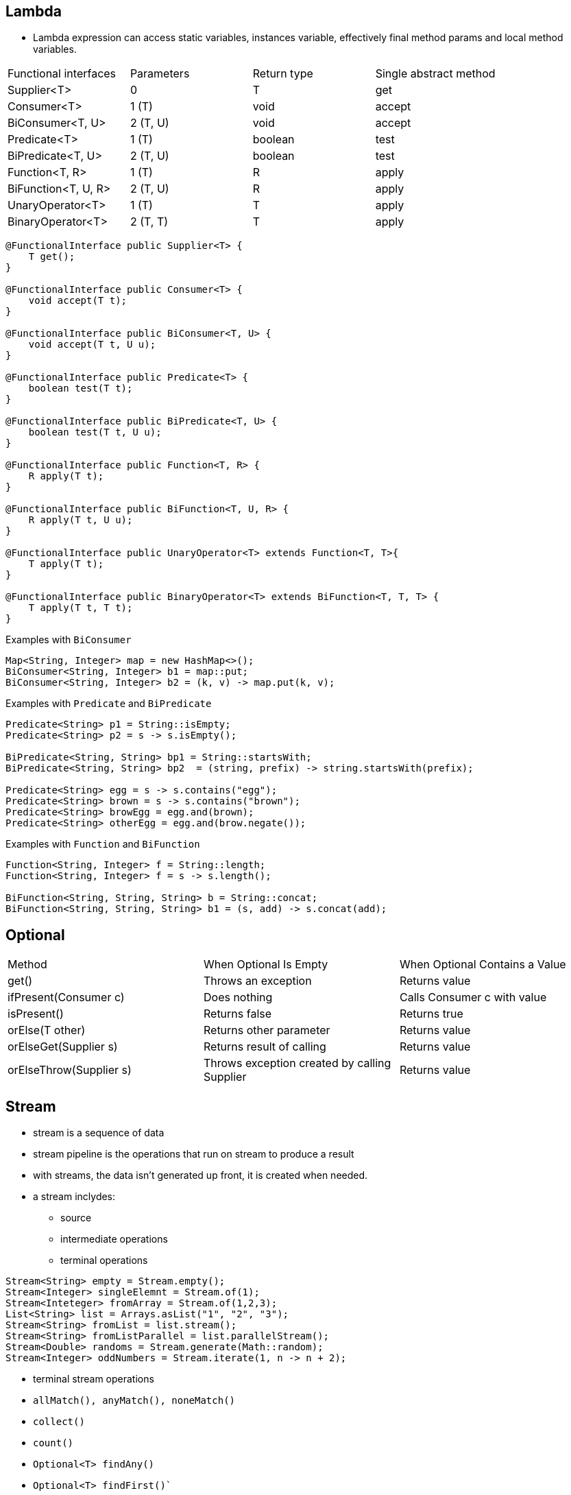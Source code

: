 == Lambda

- Lambda expression can access static variables, instances variable, effectively final method params and local method variables.


|===
|Functional interfaces | Parameters | Return type | Single abstract method
| Supplier<T> | 0 | T | get
| Consumer<T> | 1 (T) | void | accept
| BiConsumer<T, U> | 2 (T, U) | void | accept
| Predicate<T> | 1 (T) | boolean | test
| BiPredicate<T, U> | 2 (T, U) | boolean | test
| Function<T, R> | 1 (T) | R | apply
| BiFunction<T, U, R> | 2 (T, U) | R | apply
| UnaryOperator<T> | 1 (T) | T | apply
| BinaryOperator<T> | 2 (T, T) | T | apply
|===

----
@FunctionalInterface public Supplier<T> {
    T get();
}

@FunctionalInterface public Consumer<T> {
    void accept(T t);
}

@FunctionalInterface public BiConsumer<T, U> {
    void accept(T t, U u);
}

@FunctionalInterface public Predicate<T> {
    boolean test(T t);
}

@FunctionalInterface public BiPredicate<T, U> {
    boolean test(T t, U u);
}

@FunctionalInterface public Function<T, R> {
    R apply(T t);
}

@FunctionalInterface public BiFunction<T, U, R> {
    R apply(T t, U u);
}

@FunctionalInterface public UnaryOperator<T> extends Function<T, T>{
    T apply(T t);
}

@FunctionalInterface public BinaryOperator<T> extends BiFunction<T, T, T> {
    T apply(T t, T t);
}

----

Examples with `BiConsumer`

[source, java]
----
Map<String, Integer> map = new HashMap<>();
BiConsumer<String, Integer> b1 = map::put;
BiConsumer<String, Integer> b2 = (k, v) -> map.put(k, v);
----

Examples with `Predicate` and `BiPredicate`
----
Predicate<String> p1 = String::isEmpty;
Predicate<String> p2 = s -> s.isEmpty();

BiPredicate<String, String> bp1 = String::startsWith;
BiPredicate<String, String> bp2  = (string, prefix) -> string.startsWith(prefix);

Predicate<String> egg = s -> s.contains("egg");
Predicate<String> brown = s -> s.contains("brown");
Predicate<String> browEgg = egg.and(brown);
Predicate<String> otherEgg = egg.and(brow.negate());
----

Examples with `Function` and `BiFunction`
----
Function<String, Integer> f = String::length;
Function<String, Integer> f = s -> s.length();

BiFunction<String, String, String> b = String::concat;
BiFunction<String, String, String> b1 = (s, add) -> s.concat(add);
----

== Optional

|===
| Method | When Optional Is Empty | When Optional Contains a Value
| get() | Throws an exception | Returns value
| ifPresent(Consumer c) | Does nothing | Calls Consumer c with value
| isPresent() | Returns false | Returns true
| orElse(T other) | Returns other parameter | Returns value
| orElseGet(Supplier s) | Returns result of calling | Returns value
| orElseThrow(Supplier s) |Throws exception created by calling Supplier | Returns value
|===

== Stream
- stream is a sequence of data
- stream pipeline is the operations that run on stream to produce a result
- with streams, the data isn't generated up front, it is created when needed.
- a stream inclydes:
* source
* intermediate operations
* terminal operations

[source,java]
----
Stream<String> empty = Stream.empty();
Stream<Integer> singleElemnt = Stream.of(1);
Stream<Inteteger> fromArray = Stream.of(1,2,3);
List<String> list = Arrays.asList("1", "2", "3");
Stream<String> fromList = list.stream();
Stream<String> fromListParallel = list.parallelStream();
Stream<Double> randoms = Stream.generate(Math::random);
Stream<Integer> oddNumbers = Stream.iterate(1, n -> n + 2);
----

- terminal stream operations

- `allMatch(), anyMatch(), noneMatch()`
- `collect()`
- `count()`
- `Optional<T> findAny()`
- `Optional<T> findFirst()``
- `forEach()`
- `Optional<T> min(<? super T> comparator)`
- `Optional<T> max(<? super T> comparator)`
- `reduce()`

[source,java]
----
Stream<String> s = Stream.of("1", "2", "3");
System.out.println(s.count()); // 3

Optional<?> minEmpty = Stream.empty().min((s1, s2) -> 0);
System.out.println(minEmpty.isPresent()); // false

Stream<String> s = Stream.of("1", "2", "3");
Stream<String> infinite = Stream.generate(() -> "4");
s.findAny().ifPresent(System.out::println); // 1
inifnite.findAny().ifPresent(System.out::println); // 4

List<String> list = Arrays.asList("1", "2", "a");
Stream<String> infinite = Stream.generate(() -> "4");
Predicate<String> pred = x -> Character.isDigit(x.charAt(0), 10);
System.out.println(list.stream().allMatch(pred)); // false
System.out.println(list.stream().anyMatch(pred)); // true
System.out.println(list.stream().noneMatch(pred)); // false
System.out.println(infinite.anyMatch(pred)); // true
----

NOTE: in the example above, the consecutive call with terminal operations like `allMatch` and `anyMatch` are just examples. If this happens in your code, you will get IllegalStateException because Stream can only be consumed once with a terminal operation.

=== reduce()
[source,java]
----
Stream<String> s = Stream.of("1", "2", "3", "4");
System.out.println(s.reduce("", (a,b) -> a + b)); // 1234
s = Stream.of("3", "4", "5", "6");
System.out.println(s.reduce("", String::concat)); // 3456
----

- reduce with three params, used in parallel stream

[source,java]
----
<U> U reduce(U identity, BiFunction<U,? super T,U> accumulator, BinaryOperator<U> combiner);

Stream<Integer> stream = new ArrayList<>().parallelStream();
BinaryOperator<Integer> op = (a, b) -> a * b;
System.out.println(stream.reduce(1, op, op));
----

=== collect()

[source,java]
----
<R> R collect(Supplier<R> supplier, BiConsumer<R, ? super T> accumulator, BiConsumer<R, R> combiner);
<R,A> R collect(Collector<? super T, A,R> collector);
----

- examples

[source,java]
----
Stream<String> stream = Stream.of("1", "2", "3", "4").parallel();
StringBuilder word = stream.collect(StringBuilder::new, StringBuilder::append, StringBuilder::append);
System.out.println(word.toString()); // 1234
----

[source,java]
----
Stream<String> stream = Stream.of("1", "2", "3", "4").parallel();
TreeSet<String> set = stream.collect(TreeSet::new, TreeSet::add, TreeSet::addAll);
System.out.println(set); // [1, 2, 3, 4]
set = stream.collect(Collections.toCollection(TreeSet::new));
set = stream.collect(Collections.toSet());
----

NOTE: should not rely on `Collections.toSet` as it's not cleared which implementation of Set will be used.

== Intermediate operations
- `filter()`
- `distinct()`
- `limit()`
- `skip()`
- `map()`

[source,java]
----
Stream<String> s = Stream.of("1", "2", "3");
s.map(String::length).forEach(System.out::print);
----

- flatMap(): useful to flatten list of lists
[source,java]
----
List<String> zero = Arrays.asList();
List<String> one = Arrays.asList("one");
List<String> two = Arrays.asList("one", "two");

Stream<List<String>> animals = Stream.of(zero, one, two);
animals.flatMap(l -> l.stream()).forEach(System.out::println);
// using method reference
animals.flatMap(Collection::stream).forEach(System.out::println);
----

- sorted()
- peek(): output the content of the Stream as it goes by, it allow us to perform a stream operation without actually changing the stream.

== Working with primitives
- IntStream: int, short, byte, char
- DoubleStream: double, float
- LongStream: long

[source,java]
----
IntStream intStream = IntStream.of(1,2,3);
OptionalDouble avg = intStream.average();
avg.getAsDouble();

DoubleStream random = DoubleStream.generate(Math::random);
DoubleStream fractions = DoubleStream.iterate(.5, d -> d / 2);

IntStream count = IntStream.iterate(1, n -> n + 1).limit(5);
IntStream range = IntStream.range(1, 6);
IntStream rangeClosed = IntStream.rangeClosed(1, 5);
----

- Stream map to itself: map
- Stream map to primitve stream: mapToInt, mapToDouble, mapToLong
- primitive stream map to stream: mapToObj

- IntFunction/ToIntFunction, DoubleFunction/ToDoubleFunctio, LongFunction/ToLongFunction
- Function, IntUnaryOperator, DoubleUnaryOperator, LongUnaryOperator, UnaryOperator
- DoubleToLongFunction, DoubleToIntFunction
- IntToDoubleFunction, IntToLongFunction
- LongToDoubleFunction, LongToIntFunction


- flatMapToInt(), flatMapToLong(), flatMapToDouble()

- Optional<Doube> is for Double object, OptionalDouble is for pirimitve double.

- getAsDouble(), orElseGet(), max(), min(), avg()

- DoubleSummaryStatistics stats = doubles.summaryStatistics();

=== BooleanSupplier
This is the only functional interface for boolean.

[source,java]
----
BooleanSupplier b1 = () -> true;
System.out.println(b1.getAsBoolean());
----


These functional interfaces are for primitives

- DoubleSupplier, IntSupplier, LongSupplier
- DoubleConsumer, IntConsumer, LongConsumer
- DoublePredicate, IntPredicate, LongPredicate

- DoubleFunction, IntFunction, LongFunction
- DoubleUnaryOperator, IntUnaryOperator, LongUnaryOperator
- DoubleBinaryOperator, IntBinaryOperator, LongBinaryOperator

- ObjDoubleConsumer<T> - void accept(Object o, double d);
- ObjIntConsumer<T> - void accept(Object o, int i);
- ObjLongConsumer<T> - void accept(Object o, long l);

image::./images/4.9.png[]
image::./images/4.10.png[]
image::./images/4.11.png[]
image::./images/4.12.png[]

=== Stream with underlying data
- Streams are lazily created

[source,java]
----
List<String> cats = new ArrayList<>();
cats.add("Annie");
cats.add("Ripley");
Stream<String> stream = cats.stream();
cats.add("KC");
System.out.println(stream.count()); // 3
----

=== Chaining Optionals
A few of the intermediate operations for streams are available for Optional

[source,java]
----
private static void threeDigit(Optional<Integer> optional) {
optional.map(n -> "" + n)
        // part 1
        .filter(s -> s.length() == 3)
        // part 2
        .ifPresent(System.out::println);
        // part 3
}
----

=== Collection to Map

[source,java]
----
Stream<String> ohMy = Stream.of("lions", "tigers", "bears");
Map<String, Integer> map = ohMy.collect(
Collectors.toMap(s -> s, String::length));
System.out.println(map); // {lions=5, bears=5, tigers=6}
----

This will give an exception at runtime because we didn't specify what happens when two keys are the same.

[source,java]
----
Stream<String> ohMy = Stream.of("lions", "tigers", "bears");
Map<Integer, String> map = ohMy.collect(Collectors.toMap(String::length, k ->
k)); // BAD
----

[source,java]
----
Stream<String> s = Stream.of("lions", "tigers", "bears");
Map<Integer, String> map = s.collect(Collectors.toMap(String::length, k -> k, (s1, s2) -> s1 +","+s2));
System.out.println(map); // {5=lions,bears, 6=tigers}
System.out.println(map.getClass()); // class. java.util.HashMap
map = s.collect(Collectors.toMap(String::length, k->k, (s1, s2) -> s1 + "," + s2), TreeMap::new);
System.out.println(map); // // {5=lions,bears, 6=tigers}
System.out.println(map.getClass()); // class. java.util.TreeMap
----

=== Grouping, Partitioning, Mapping
- groupingBy()

[source,java]
----
Stream<String> s = Stream.of("lions", "tigers", "bears");
Map<Integer, List<String>> map = s.collect(Collectors.groupingBy(String::length));
System.out.println(map); // {5=[lions, bears], 6=[tigers]}
----

We can tell how to group the value together, like into a Set

[source,java]
----
Stream<String> s = Stream.of("lions", "tigers", "bears");
Map<Integer, Set<String>> map = s.collect(Collectors.groupingBy(String::length, Collectors.toSet()));
System.out.println(map); // {5=[lions, bears], 6=[tigers]}
----

We can even change the type of Map
[source, java]
----
Stream<String> s = Stream.of("lions", "tigers", "bears");
TreeMap<Integer, Set<String>> map = s.collect(Collectors.groupingBy(String::length, TreeMap::new, Collectors.toSet()));
System.out.println(map); // {5=[lions, bears], 6=[tigers]}
----

Partitioning is a special case of grouping, it only groups into two part, true and false.

[source,java]
----
Stream<String> s = Stream.of("lions", "tigers", "bears");
Map<Boolean, List<String>> map = s.collect(Collectors.partitioningBy(s -> s.length() <= 5));
System.out.println(map); // {false=[tigers], true=[lions, bears]}
----

[source,java]
----
Stream<String> ohMy = Stream.of("lions", "tigers", "bears");
Map<Boolean, Set<String>> map = ohMy.collect(Collectors.partitioningBy(s -> s.length() <= 7, Collectors.toSet()));
System.out.println(map);// {false=[], true=[lions, tigers, bears]}
----

Unlike groupingBy() , we cannot change the type of Map that gets returned. However, there are only two keys in the map, so does it really matter which Map type we use.
[source,java]
----
Stream<String> ohMy = Stream.of("lions", "tigers", "bears");
Map<Integer, Long> map = ohMy.collect(Collectors.groupingBy(String::length, Collectors.counting()));
System.out.println(map); // {5=2, 6=1}
----

- mapping() collectors let us go down one level and add another collector.
[source,java]
----
Map<Integer, Optional<Character>> map = ohMy.collect(
Collectors.groupingBy(String::length, 
    Collectors.mapping(s -> s.charAt(0),
        Collectors.minBy(Comparator.naturalOrder()))));
System.out.println(map); // {5=Optional[b], 6=Optional[t]}
----



NOTE: collect(), count(), max(), min(), reduce() are reductions.

NOTE: flatMap() flattens nested lists into a single level and remove empty lists.

WARNING: all code that use method reference can be rewritten using lambda, but not vice versa.

NOTE: Stream objects can be used only once. Once the Stream pipeline is run, the Stream is marked invalid.

- `Predicate` has methods `negate()` and `and()`

- `Consumer` and `Function` have method `andThen()` to allow chaining on the consumed objects.

- if we use `compose()`, the argument will be called first

[source,java]
----
import java.util.Arrays;
import java.util.function.Function;

public class CombineFunctions {
  public static void main(String[] args) {
    Function<String, Integer> parseInt = Integer::parseInt;
    Function<Integer, Integer> absInt = Math::abs;
    Function<String, Integer> parseAndAbsInt = parseInt.andThen(absInt);
    
    // or using compose()
    
    Function<String, Integer> parseAndAbsInt = absInt.compose(parseInt);
  }
}
----

- `Function.identity()` return the argument without doing anything.

- 
